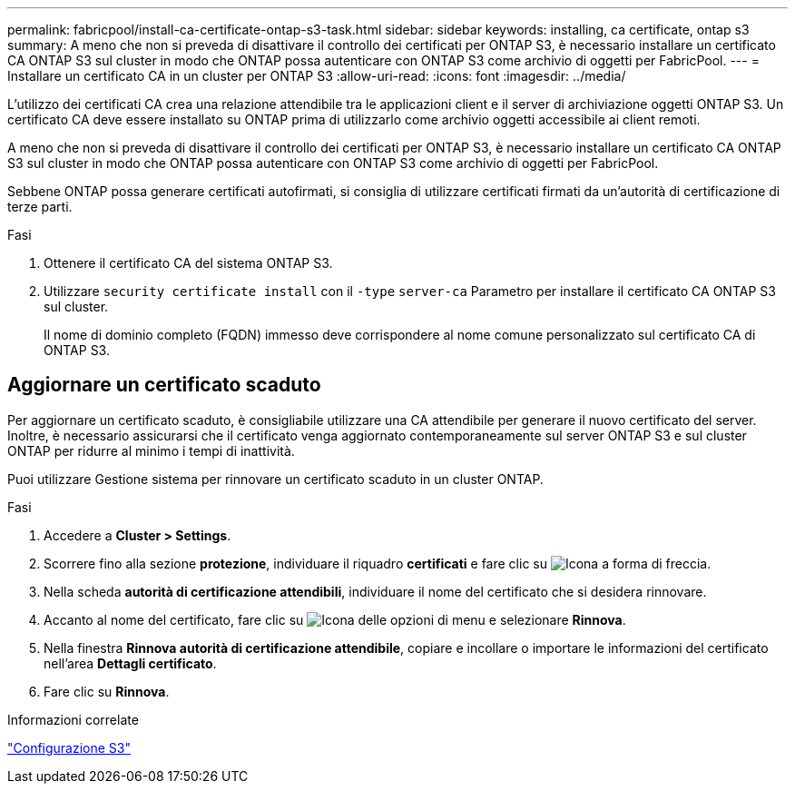---
permalink: fabricpool/install-ca-certificate-ontap-s3-task.html 
sidebar: sidebar 
keywords: installing, ca certificate, ontap s3 
summary: A meno che non si preveda di disattivare il controllo dei certificati per ONTAP S3, è necessario installare un certificato CA ONTAP S3 sul cluster in modo che ONTAP possa autenticare con ONTAP S3 come archivio di oggetti per FabricPool. 
---
= Installare un certificato CA in un cluster per ONTAP S3
:allow-uri-read: 
:icons: font
:imagesdir: ../media/


[role="lead"]
L'utilizzo dei certificati CA crea una relazione attendibile tra le applicazioni client e il server di archiviazione oggetti ONTAP S3. Un certificato CA deve essere installato su ONTAP prima di utilizzarlo come archivio oggetti accessibile ai client remoti.

A meno che non si preveda di disattivare il controllo dei certificati per ONTAP S3, è necessario installare un certificato CA ONTAP S3 sul cluster in modo che ONTAP possa autenticare con ONTAP S3 come archivio di oggetti per FabricPool.

Sebbene ONTAP possa generare certificati autofirmati, si consiglia di utilizzare certificati firmati da un'autorità di certificazione di terze parti.

.Fasi
. Ottenere il certificato CA del sistema ONTAP S3.
. Utilizzare `security certificate install` con il `-type` `server-ca` Parametro per installare il certificato CA ONTAP S3 sul cluster.
+
Il nome di dominio completo (FQDN) immesso deve corrispondere al nome comune personalizzato sul certificato CA di ONTAP S3.





== Aggiornare un certificato scaduto

Per aggiornare un certificato scaduto, è consigliabile utilizzare una CA attendibile per generare il nuovo certificato del server. Inoltre, è necessario assicurarsi che il certificato venga aggiornato contemporaneamente sul server ONTAP S3 e sul cluster ONTAP per ridurre al minimo i tempi di inattività.

Puoi utilizzare Gestione sistema per rinnovare un certificato scaduto in un cluster ONTAP.

.Fasi
. Accedere a *Cluster > Settings*.
. Scorrere fino alla sezione *protezione*, individuare il riquadro *certificati* e fare clic su image:icon_arrow.gif["Icona a forma di freccia"].
. Nella scheda *autorità di certificazione attendibili*, individuare il nome del certificato che si desidera rinnovare.
. Accanto al nome del certificato, fare clic su image:icon_kabob.gif["Icona delle opzioni di menu"] e selezionare *Rinnova*.
. Nella finestra *Rinnova autorità di certificazione attendibile*, copiare e incollare o importare le informazioni del certificato nell'area *Dettagli certificato*.
. Fare clic su *Rinnova*.


.Informazioni correlate
link:../s3-config/index.html["Configurazione S3"]
